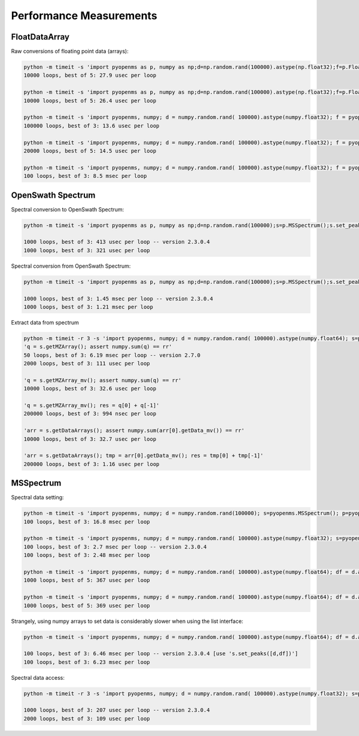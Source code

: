 Performance Measurements
========================

FloatDataArray
--------------

Raw conversions of floating point data (arrays):

.. code-block:: bash

    python -m timeit -s 'import pyopenms as p, numpy as np;d=np.random.rand(100000).astype(np.float32);f=p.FloatDataArray();f.set_data(d)' 'np.sum(f.get_data())'
    10000 loops, best of 5: 27.9 usec per loop

    python -m timeit -s 'import pyopenms as p, numpy as np;d=np.random.rand(100000).astype(np.float32);f=p.FloatDataArray();f.set_data(d)' 'np.sum(d)'
    10000 loops, best of 5: 26.4 usec per loop

    python -m timeit -s 'import pyopenms, numpy; d = numpy.random.rand( 100000).astype(numpy.float32); f = pyopenms.FloatDataArray();' 'f.set_data(d)'    
    100000 loops, best of 3: 13.6 usec per loop

    python -m timeit -s 'import pyopenms, numpy; d = numpy.random.rand( 100000).astype(numpy.float32); f = pyopenms.FloatDataArray();' 'q = d.copy()'
    20000 loops, best of 5: 14.5 usec per loop

    python -m timeit -s 'import pyopenms, numpy; d = numpy.random.rand( 100000).astype(numpy.float32); f = pyopenms.FloatDataArray();' 'for val in d: f.push_back(val)'
    100 loops, best of 3: 8.5 msec per loop

OpenSwath Spectrum
------------------

Spectral conversion to OpenSwath Spectrum:

.. code-block:: bash

  python -m timeit -s 'import pyopenms as p, numpy as np;d=np.random.rand(100000);s=p.MSSpectrum();s.set_peaks((d,d));sa=p.OpenSwathDataAccessHelper()' 'sa.convertToSpectrumPtr(s)'

  1000 loops, best of 3: 413 usec per loop -- version 2.3.0.4
  1000 loops, best of 3: 321 usec per loop

Spectral conversion from OpenSwath Spectrum:

.. code-block:: bash

  python -m timeit -s 'import pyopenms as p, numpy as np;d=np.random.rand(100000);s=p.MSSpectrum();s.set_peaks((d,d));sa=p.OpenSwathDataAccessHelper();sptr=sa.convertToSpectrumPtr(s)' 's.clear(False); sa.convertToOpenMSSpectrum(sptr, s)'

  1000 loops, best of 3: 1.45 msec per loop -- version 2.3.0.4
  1000 loops, best of 3: 1.21 msec per loop

Extract data from spectrum

.. code-block:: bash

  python -m timeit -r 3 -s 'import pyopenms, numpy; d = numpy.random.rand( 100000).astype(numpy.float64); s=pyopenms.OSSpectrum();s.setMZArray(d.tolist()); rr= numpy.sum(d)'  \
  'q = s.getMZArray(); assert numpy.sum(q) == rr'
  50 loops, best of 3: 6.19 msec per loop -- version 2.7.0
  2000 loops, best of 3: 111 usec per loop

  'q = s.getMZArray_mv(); assert numpy.sum(q) == rr'
  10000 loops, best of 3: 32.6 usec per loop

  'q = s.getMZArray_mv(); res = q[0] + q[-1]'
  200000 loops, best of 3: 994 nsec per loop

  'arr = s.getDataArrays(); assert numpy.sum(arr[0].getData_mv()) == rr'
  10000 loops, best of 3: 32.7 usec per loop

  'arr = s.getDataArrays(); tmp = arr[0].getData_mv(); res = tmp[0] + tmp[-1]'
  200000 loops, best of 3: 1.16 usec per loop


MSSpectrum
----------

Spectral data setting:

.. code-block:: bash

  python -m timeit -s 'import pyopenms, numpy; d = numpy.random.rand(100000); s=pyopenms.MSSpectrum(); p=pyopenms.Peak1D()' 'for val in d: p.setMZ(val); p.setIntensity(val); s.push_back(p)'
  100 loops, best of 3: 16.8 msec per loop

  python -m timeit -s 'import pyopenms, numpy; d = numpy.random.rand( 100000).astype(numpy.float32); s=pyopenms.MSSpectrum();d=list(d)' 's.set_peaks([d,d])'
  100 loops, best of 3: 2.7 msec per loop -- version 2.3.0.4
  100 loops, best of 3: 2.48 msec per loop

  python -m timeit -s 'import pyopenms, numpy; d = numpy.random.rand( 100000).astype(numpy.float64); df = d.astype(numpy.float32); s=pyopenms.MSSpectrum();' 's._set_peaks_fast_dd( d,d )' 
  1000 loops, best of 5: 367 usec per loop

  python -m timeit -s 'import pyopenms, numpy; d = numpy.random.rand( 100000).astype(numpy.float64); df = d.astype(numpy.float32); s=pyopenms.MSSpectrum();' 's._set_peaks_fast_df( d,df )' 
  1000 loops, best of 5: 369 usec per loop


Strangely, using numpy arrays to set data is considerably slower when using the list interface:


.. code-block:: bash

  python -m timeit -s 'import pyopenms, numpy; d = numpy.random.rand( 100000).astype(numpy.float64); df = d.astype(numpy.float32); s=pyopenms.MSSpectrum();' 's._set_peaks_orig(d,df)'

  100 loops, best of 3: 6.46 msec per loop -- version 2.3.0.4 [use 's.set_peaks([d,df])']
  100 loops, best of 3: 6.23 msec per loop


Spectral data access:


.. code-block:: bash

  python -m timeit -r 3 -s 'import pyopenms, numpy; d = numpy.random.rand( 100000).astype(numpy.float32); s=pyopenms.MSSpectrum(); s.set_peaks([d,d])' 's.get_peaks()'

  1000 loops, best of 3: 207 usec per loop -- version 2.3.0.4
  2000 loops, best of 3: 109 usec per loop



